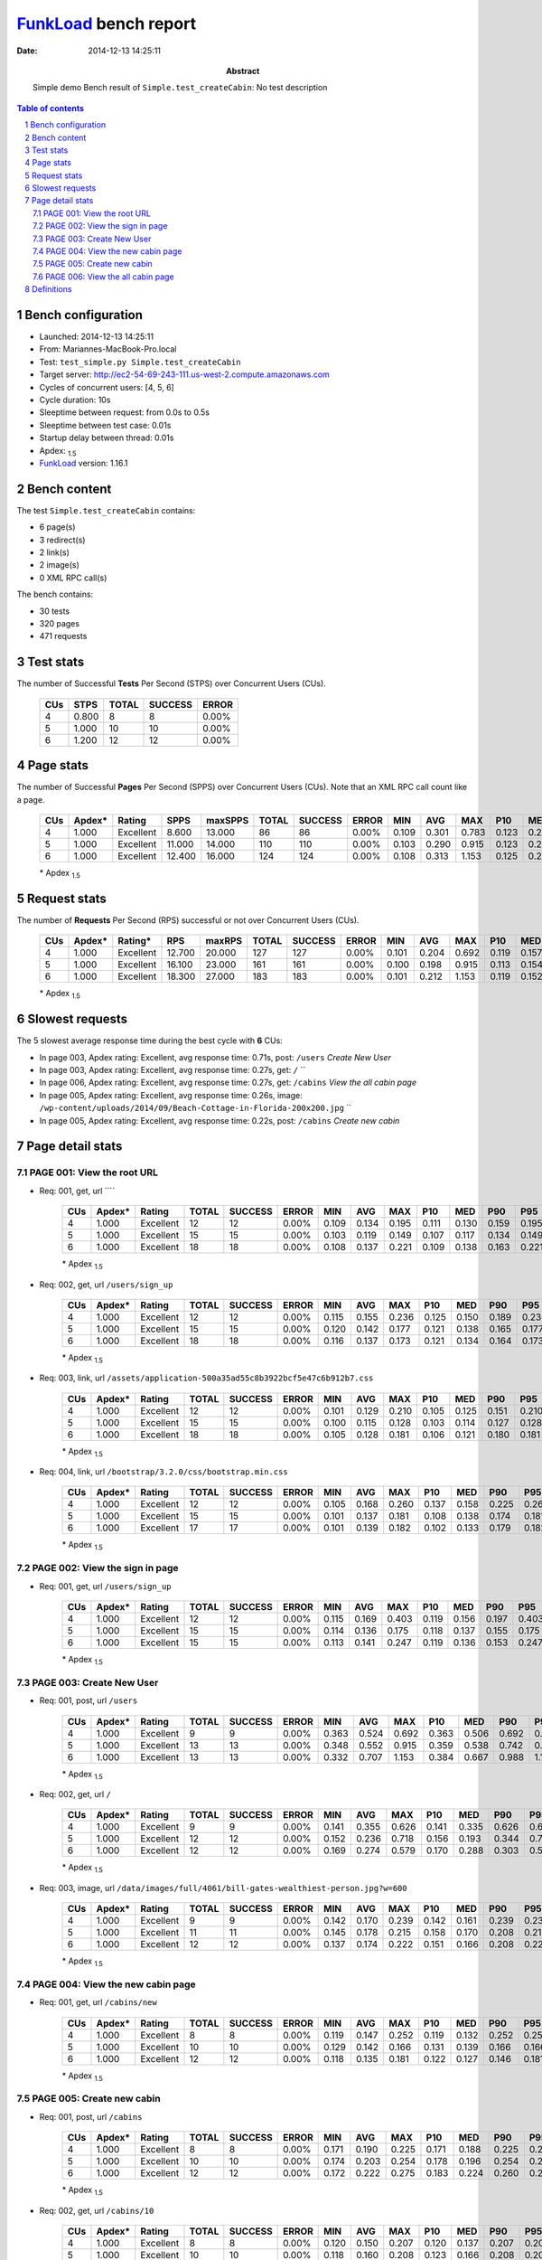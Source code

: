 ======================
FunkLoad_ bench report
======================


:date: 2014-12-13 14:25:11
:abstract: Simple demo
           Bench result of ``Simple.test_createCabin``: 
           No test description

.. _FunkLoad: http://funkload.nuxeo.org/
.. sectnum::    :depth: 2
.. contents:: Table of contents
.. |APDEXT| replace:: \ :sub:`1.5`

Bench configuration
-------------------

* Launched: 2014-12-13 14:25:11
* From: Mariannes-MacBook-Pro.local
* Test: ``test_simple.py Simple.test_createCabin``
* Target server: http://ec2-54-69-243-111.us-west-2.compute.amazonaws.com
* Cycles of concurrent users: [4, 5, 6]
* Cycle duration: 10s
* Sleeptime between request: from 0.0s to 0.5s
* Sleeptime between test case: 0.01s
* Startup delay between thread: 0.01s
* Apdex: |APDEXT|
* FunkLoad_ version: 1.16.1


Bench content
-------------

The test ``Simple.test_createCabin`` contains: 

* 6 page(s)
* 3 redirect(s)
* 2 link(s)
* 2 image(s)
* 0 XML RPC call(s)

The bench contains:

* 30 tests
* 320 pages
* 471 requests


Test stats
----------

The number of Successful **Tests** Per Second (STPS) over Concurrent Users (CUs).

 .. image:: tests.png

 ================== ================== ================== ================== ==================
                CUs               STPS              TOTAL            SUCCESS              ERROR
 ================== ================== ================== ================== ==================
                  4              0.800                  8                  8             0.00%
                  5              1.000                 10                 10             0.00%
                  6              1.200                 12                 12             0.00%
 ================== ================== ================== ================== ==================



Page stats
----------

The number of Successful **Pages** Per Second (SPPS) over Concurrent Users (CUs).
Note that an XML RPC call count like a page.

 .. image:: pages_spps.png
 .. image:: pages.png

 ================== ================== ================== ================== ================== ================== ================== ================== ================== ================== ================== ================== ================== ================== ==================
                CUs             Apdex*             Rating               SPPS            maxSPPS              TOTAL            SUCCESS              ERROR                MIN                AVG                MAX                P10                MED                P90                P95
 ================== ================== ================== ================== ================== ================== ================== ================== ================== ================== ================== ================== ================== ================== ==================
                  4              1.000          Excellent              8.600             13.000                 86                 86             0.00%              0.109              0.301              0.783              0.123              0.210              0.578              0.676
                  5              1.000          Excellent             11.000             14.000                110                110             0.00%              0.103              0.290              0.915              0.123              0.238              0.485              0.657
                  6              1.000          Excellent             12.400             16.000                124                124             0.00%              0.108              0.313              1.153              0.125              0.261              0.462              0.786
 ================== ================== ================== ================== ================== ================== ================== ================== ================== ================== ================== ================== ================== ================== ==================

 \* Apdex |APDEXT|

Request stats
-------------

The number of **Requests** Per Second (RPS) successful or not over Concurrent Users (CUs).

 .. image:: requests_rps.png
 .. image:: requests.png

 ================== ================== ================== ================== ================== ================== ================== ================== ================== ================== ================== ================== ================== ================== ==================
                CUs             Apdex*            Rating*                RPS             maxRPS              TOTAL            SUCCESS              ERROR                MIN                AVG                MAX                P10                MED                P90                P95
 ================== ================== ================== ================== ================== ================== ================== ================== ================== ================== ================== ================== ================== ================== ==================
                  4              1.000          Excellent             12.700             20.000                127                127             0.00%              0.101              0.204              0.692              0.119              0.157              0.403              0.534
                  5              1.000          Excellent             16.100             23.000                161                161             0.00%              0.100              0.198              0.915              0.113              0.154              0.321              0.470
                  6              1.000          Excellent             18.300             27.000                183                183             0.00%              0.101              0.212              1.153              0.119              0.152              0.293              0.462
 ================== ================== ================== ================== ================== ================== ================== ================== ================== ================== ================== ================== ================== ================== ==================

 \* Apdex |APDEXT|

Slowest requests
----------------

The 5 slowest average response time during the best cycle with **6** CUs:

* In page 003, Apdex rating: Excellent, avg response time: 0.71s, post: ``/users``
  `Create New User`
* In page 003, Apdex rating: Excellent, avg response time: 0.27s, get: ``/``
  ``
* In page 006, Apdex rating: Excellent, avg response time: 0.27s, get: ``/cabins``
  `View the all cabin page`
* In page 005, Apdex rating: Excellent, avg response time: 0.26s, image: ``/wp-content/uploads/2014/09/Beach-Cottage-in-Florida-200x200.jpg``
  ``
* In page 005, Apdex rating: Excellent, avg response time: 0.22s, post: ``/cabins``
  `Create new cabin`

Page detail stats
-----------------


PAGE 001: View the root URL
~~~~~~~~~~~~~~~~~~~~~~~~~~~

* Req: 001, get, url ````

     .. image:: request_001.001.png

     ================== ================== ================== ================== ================== ================== ================== ================== ================== ================== ================== ================== ==================
                    CUs             Apdex*             Rating              TOTAL            SUCCESS              ERROR                MIN                AVG                MAX                P10                MED                P90                P95
     ================== ================== ================== ================== ================== ================== ================== ================== ================== ================== ================== ================== ==================
                      4              1.000          Excellent                 12                 12             0.00%              0.109              0.134              0.195              0.111              0.130              0.159              0.195
                      5              1.000          Excellent                 15                 15             0.00%              0.103              0.119              0.149              0.107              0.117              0.134              0.149
                      6              1.000          Excellent                 18                 18             0.00%              0.108              0.137              0.221              0.109              0.138              0.163              0.221
     ================== ================== ================== ================== ================== ================== ================== ================== ================== ================== ================== ================== ==================

     \* Apdex |APDEXT|
* Req: 002, get, url ``/users/sign_up``

     .. image:: request_001.002.png

     ================== ================== ================== ================== ================== ================== ================== ================== ================== ================== ================== ================== ==================
                    CUs             Apdex*             Rating              TOTAL            SUCCESS              ERROR                MIN                AVG                MAX                P10                MED                P90                P95
     ================== ================== ================== ================== ================== ================== ================== ================== ================== ================== ================== ================== ==================
                      4              1.000          Excellent                 12                 12             0.00%              0.115              0.155              0.236              0.125              0.150              0.189              0.236
                      5              1.000          Excellent                 15                 15             0.00%              0.120              0.142              0.177              0.121              0.138              0.165              0.177
                      6              1.000          Excellent                 18                 18             0.00%              0.116              0.137              0.173              0.121              0.134              0.164              0.173
     ================== ================== ================== ================== ================== ================== ================== ================== ================== ================== ================== ================== ==================

     \* Apdex |APDEXT|
* Req: 003, link, url ``/assets/application-500a35ad55c8b3922bcf5e47c6b912b7.css``

     .. image:: request_001.003.png

     ================== ================== ================== ================== ================== ================== ================== ================== ================== ================== ================== ================== ==================
                    CUs             Apdex*             Rating              TOTAL            SUCCESS              ERROR                MIN                AVG                MAX                P10                MED                P90                P95
     ================== ================== ================== ================== ================== ================== ================== ================== ================== ================== ================== ================== ==================
                      4              1.000          Excellent                 12                 12             0.00%              0.101              0.129              0.210              0.105              0.125              0.151              0.210
                      5              1.000          Excellent                 15                 15             0.00%              0.100              0.115              0.128              0.103              0.114              0.127              0.128
                      6              1.000          Excellent                 18                 18             0.00%              0.105              0.128              0.181              0.106              0.121              0.180              0.181
     ================== ================== ================== ================== ================== ================== ================== ================== ================== ================== ================== ================== ==================

     \* Apdex |APDEXT|
* Req: 004, link, url ``/bootstrap/3.2.0/css/bootstrap.min.css``

     .. image:: request_001.004.png

     ================== ================== ================== ================== ================== ================== ================== ================== ================== ================== ================== ================== ==================
                    CUs             Apdex*             Rating              TOTAL            SUCCESS              ERROR                MIN                AVG                MAX                P10                MED                P90                P95
     ================== ================== ================== ================== ================== ================== ================== ================== ================== ================== ================== ================== ==================
                      4              1.000          Excellent                 12                 12             0.00%              0.105              0.168              0.260              0.137              0.158              0.225              0.260
                      5              1.000          Excellent                 15                 15             0.00%              0.101              0.137              0.181              0.108              0.138              0.174              0.181
                      6              1.000          Excellent                 17                 17             0.00%              0.101              0.139              0.182              0.102              0.133              0.179              0.182
     ================== ================== ================== ================== ================== ================== ================== ================== ================== ================== ================== ================== ==================

     \* Apdex |APDEXT|

PAGE 002: View the sign in page
~~~~~~~~~~~~~~~~~~~~~~~~~~~~~~~

* Req: 001, get, url ``/users/sign_up``

     .. image:: request_002.001.png

     ================== ================== ================== ================== ================== ================== ================== ================== ================== ================== ================== ================== ==================
                    CUs             Apdex*             Rating              TOTAL            SUCCESS              ERROR                MIN                AVG                MAX                P10                MED                P90                P95
     ================== ================== ================== ================== ================== ================== ================== ================== ================== ================== ================== ================== ==================
                      4              1.000          Excellent                 12                 12             0.00%              0.115              0.169              0.403              0.119              0.156              0.197              0.403
                      5              1.000          Excellent                 15                 15             0.00%              0.114              0.136              0.175              0.118              0.137              0.155              0.175
                      6              1.000          Excellent                 15                 15             0.00%              0.113              0.141              0.247              0.119              0.136              0.153              0.247
     ================== ================== ================== ================== ================== ================== ================== ================== ================== ================== ================== ================== ==================

     \* Apdex |APDEXT|

PAGE 003: Create New User
~~~~~~~~~~~~~~~~~~~~~~~~~

* Req: 001, post, url ``/users``

     .. image:: request_003.001.png

     ================== ================== ================== ================== ================== ================== ================== ================== ================== ================== ================== ================== ==================
                    CUs             Apdex*             Rating              TOTAL            SUCCESS              ERROR                MIN                AVG                MAX                P10                MED                P90                P95
     ================== ================== ================== ================== ================== ================== ================== ================== ================== ================== ================== ================== ==================
                      4              1.000          Excellent                  9                  9             0.00%              0.363              0.524              0.692              0.363              0.506              0.692              0.692
                      5              1.000          Excellent                 13                 13             0.00%              0.348              0.552              0.915              0.359              0.538              0.742              0.915
                      6              1.000          Excellent                 13                 13             0.00%              0.332              0.707              1.153              0.384              0.667              0.988              1.153
     ================== ================== ================== ================== ================== ================== ================== ================== ================== ================== ================== ================== ==================

     \* Apdex |APDEXT|
* Req: 002, get, url ``/``

     .. image:: request_003.002.png

     ================== ================== ================== ================== ================== ================== ================== ================== ================== ================== ================== ================== ==================
                    CUs             Apdex*             Rating              TOTAL            SUCCESS              ERROR                MIN                AVG                MAX                P10                MED                P90                P95
     ================== ================== ================== ================== ================== ================== ================== ================== ================== ================== ================== ================== ==================
                      4              1.000          Excellent                  9                  9             0.00%              0.141              0.355              0.626              0.141              0.335              0.626              0.626
                      5              1.000          Excellent                 12                 12             0.00%              0.152              0.236              0.718              0.156              0.193              0.344              0.718
                      6              1.000          Excellent                 12                 12             0.00%              0.169              0.274              0.579              0.170              0.288              0.303              0.579
     ================== ================== ================== ================== ================== ================== ================== ================== ================== ================== ================== ================== ==================

     \* Apdex |APDEXT|
* Req: 003, image, url ``/data/images/full/4061/bill-gates-wealthiest-person.jpg?w=600``

     .. image:: request_003.003.png

     ================== ================== ================== ================== ================== ================== ================== ================== ================== ================== ================== ================== ==================
                    CUs             Apdex*             Rating              TOTAL            SUCCESS              ERROR                MIN                AVG                MAX                P10                MED                P90                P95
     ================== ================== ================== ================== ================== ================== ================== ================== ================== ================== ================== ================== ==================
                      4              1.000          Excellent                  9                  9             0.00%              0.142              0.170              0.239              0.142              0.161              0.239              0.239
                      5              1.000          Excellent                 11                 11             0.00%              0.145              0.178              0.215              0.158              0.170              0.208              0.215
                      6              1.000          Excellent                 12                 12             0.00%              0.137              0.174              0.222              0.151              0.166              0.208              0.222
     ================== ================== ================== ================== ================== ================== ================== ================== ================== ================== ================== ================== ==================

     \* Apdex |APDEXT|

PAGE 004: View the new cabin page
~~~~~~~~~~~~~~~~~~~~~~~~~~~~~~~~~

* Req: 001, get, url ``/cabins/new``

     .. image:: request_004.001.png

     ================== ================== ================== ================== ================== ================== ================== ================== ================== ================== ================== ================== ==================
                    CUs             Apdex*             Rating              TOTAL            SUCCESS              ERROR                MIN                AVG                MAX                P10                MED                P90                P95
     ================== ================== ================== ================== ================== ================== ================== ================== ================== ================== ================== ================== ==================
                      4              1.000          Excellent                  8                  8             0.00%              0.119              0.147              0.252              0.119              0.132              0.252              0.252
                      5              1.000          Excellent                 10                 10             0.00%              0.129              0.142              0.166              0.131              0.139              0.166              0.166
                      6              1.000          Excellent                 12                 12             0.00%              0.118              0.135              0.181              0.122              0.127              0.146              0.181
     ================== ================== ================== ================== ================== ================== ================== ================== ================== ================== ================== ================== ==================

     \* Apdex |APDEXT|

PAGE 005: Create new cabin
~~~~~~~~~~~~~~~~~~~~~~~~~~

* Req: 001, post, url ``/cabins``

     .. image:: request_005.001.png

     ================== ================== ================== ================== ================== ================== ================== ================== ================== ================== ================== ================== ==================
                    CUs             Apdex*             Rating              TOTAL            SUCCESS              ERROR                MIN                AVG                MAX                P10                MED                P90                P95
     ================== ================== ================== ================== ================== ================== ================== ================== ================== ================== ================== ================== ==================
                      4              1.000          Excellent                  8                  8             0.00%              0.171              0.190              0.225              0.171              0.188              0.225              0.225
                      5              1.000          Excellent                 10                 10             0.00%              0.174              0.203              0.254              0.178              0.196              0.254              0.254
                      6              1.000          Excellent                 12                 12             0.00%              0.172              0.222              0.275              0.183              0.224              0.260              0.275
     ================== ================== ================== ================== ================== ================== ================== ================== ================== ================== ================== ================== ==================

     \* Apdex |APDEXT|
* Req: 002, get, url ``/cabins/10``

     .. image:: request_005.002.png

     ================== ================== ================== ================== ================== ================== ================== ================== ================== ================== ================== ================== ==================
                    CUs             Apdex*             Rating              TOTAL            SUCCESS              ERROR                MIN                AVG                MAX                P10                MED                P90                P95
     ================== ================== ================== ================== ================== ================== ================== ================== ================== ================== ================== ================== ==================
                      4              1.000          Excellent                  8                  8             0.00%              0.120              0.150              0.207              0.120              0.137              0.207              0.207
                      5              1.000          Excellent                 10                 10             0.00%              0.118              0.160              0.208              0.123              0.166              0.208              0.208
                      6              1.000          Excellent                 12                 12             0.00%              0.123              0.157              0.207              0.128              0.162              0.180              0.207
     ================== ================== ================== ================== ================== ================== ================== ================== ================== ================== ================== ================== ==================

     \* Apdex |APDEXT|
* Req: 003, image, url ``/wp-content/uploads/2014/09/Beach-Cottage-in-Florida-200x200.jpg``

     .. image:: request_005.003.png

     ================== ================== ================== ================== ================== ================== ================== ================== ================== ================== ================== ================== ==================
                    CUs             Apdex*             Rating              TOTAL            SUCCESS              ERROR                MIN                AVG                MAX                P10                MED                P90                P95
     ================== ================== ================== ================== ================== ================== ================== ================== ================== ================== ================== ================== ==================
                      4              1.000          Excellent                  8                  8             0.00%              0.242              0.265              0.293              0.242              0.264              0.293              0.293
                      5              1.000          Excellent                 10                 10             0.00%              0.238              0.275              0.321              0.245              0.275              0.321              0.321
                      6              1.000          Excellent                 12                 12             0.00%              0.235              0.256              0.276              0.240              0.256              0.275              0.276
     ================== ================== ================== ================== ================== ================== ================== ================== ================== ================== ================== ================== ==================

     \* Apdex |APDEXT|

PAGE 006: View the all cabin page
~~~~~~~~~~~~~~~~~~~~~~~~~~~~~~~~~

* Req: 001, get, url ``/cabins``

     .. image:: request_006.001.png

     ================== ================== ================== ================== ================== ================== ================== ================== ================== ================== ================== ================== ==================
                    CUs             Apdex*             Rating              TOTAL            SUCCESS              ERROR                MIN                AVG                MAX                P10                MED                P90                P95
     ================== ================== ================== ================== ================== ================== ================== ================== ================== ================== ================== ================== ==================
                      4              1.000          Excellent                  8                  8             0.00%              0.143              0.172              0.228              0.143              0.172              0.228              0.228
                      5              1.000          Excellent                 10                 10             0.00%              0.169              0.238              0.338              0.201              0.220              0.338              0.338
                      6              1.000          Excellent                 12                 12             0.00%              0.234              0.272              0.317              0.244              0.265              0.316              0.317
     ================== ================== ================== ================== ================== ================== ================== ================== ================== ================== ================== ================== ==================

     \* Apdex |APDEXT|

Definitions
-----------

* CUs: Concurrent users or number of concurrent threads executing tests.
* Request: a single GET/POST/redirect/xmlrpc request.
* Page: a request with redirects and resource links (image, css, js) for an html page.
* STPS: Successful tests per second.
* SPPS: Successful pages per second.
* RPS: Requests per second, successful or not.
* maxSPPS: Maximum SPPS during the cycle.
* maxRPS: Maximum RPS during the cycle.
* MIN: Minimum response time for a page or request.
* AVG: Average response time for a page or request.
* MAX: Maximmum response time for a page or request.
* P10: 10th percentile, response time where 10 percent of pages or requests are delivered.
* MED: Median or 50th percentile, response time where half of pages or requests are delivered.
* P90: 90th percentile, response time where 90 percent of pages or requests are delivered.
* P95: 95th percentile, response time where 95 percent of pages or requests are delivered.
* Apdex T: Application Performance Index, 
  this is a numerical measure of user satisfaction, it is based
  on three zones of application responsiveness:

  - Satisfied: The user is fully productive. This represents the
    time value (T seconds) below which users are not impeded by
    application response time.

  - Tolerating: The user notices performance lagging within
    responses greater than T, but continues the process.

  - Frustrated: Performance with a response time greater than 4*T
    seconds is unacceptable, and users may abandon the process.

    By default T is set to 1.5s this means that response time between 0
    and 1.5s the user is fully productive, between 1.5 and 6s the
    responsivness is tolerating and above 6s the user is frustrated.

    The Apdex score converts many measurements into one number on a
    uniform scale of 0-to-1 (0 = no users satisfied, 1 = all users
    satisfied).

    Visit http://www.apdex.org/ for more information.
* Rating: To ease interpretation the Apdex
  score is also represented as a rating:

  - U for UNACCEPTABLE represented in gray for a score between 0 and 0.5 

  - P for POOR represented in red for a score between 0.5 and 0.7

  - F for FAIR represented in yellow for a score between 0.7 and 0.85

  - G for Good represented in green for a score between 0.85 and 0.94

  - E for Excellent represented in blue for a score between 0.94 and 1.

Report generated with FunkLoad_ 1.16.1, more information available on the `FunkLoad site <http://funkload.nuxeo.org/#benching>`_.